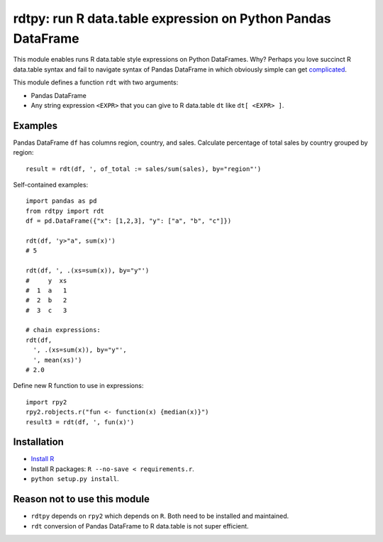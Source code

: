 rdtpy: run R data.table expression on Python Pandas DataFrame
=============================================================

This module enables runs R data.table style expressions on Python
DataFrames. Why? Perhaps you love succinct R data.table syntax and fail
to navigate syntax of Pandas DataFrame in which obviously simple can get
`complicated <https://stackoverflow.com/questions/23377108/pandas-percentage-of-total-with-groupby>`__.

This module defines a function ``rdt`` with two arguments:

-  Pandas DataFrame
-  Any string expression ``<EXPR>`` that you can give to R data.table
   ``dt`` like ``dt[ <EXPR> ]``.

Examples
--------

Pandas DataFrame ``df`` has columns region, country, and sales.
Calculate percentage of total sales by country grouped by region:

::

    result = rdt(df, ', of_total := sales/sum(sales), by="region"')

Self-contained examples:

::

    import pandas as pd
    from rdtpy import rdt
    df = pd.DataFrame({"x": [1,2,3], "y": ["a", "b", "c"]})

    rdt(df, 'y>"a", sum(x)')
    # 5

    rdt(df, ', .(xs=sum(x)), by="y"')
    #     y  xs
    #  1  a   1
    #  2  b   2
    #  3  c   3

    # chain expressions:
    rdt(df,
      ', .(xs=sum(x)), by="y"',
      ', mean(xs)')
    # 2.0

Define new R function to use in expressions:

::

    import rpy2
    rpy2.robjects.r("fun <- function(x) {median(x)}")
    result3 = rdt(df, ', fun(x)')

Installation
------------

-  `Install R <https://cran.r-project.org/mirrors.html>`__
-  Install R packages: ``R --no-save < requirements.r``.
-  ``python setup.py install``.

Reason not to use this module
-----------------------------

-  ``rdtpy`` depends on ``rpy2`` which depends on ``R``. Both need to be
   installed and maintained.
-  ``rdt`` conversion of Pandas DataFrame to R data.table is not super
   efficient.
